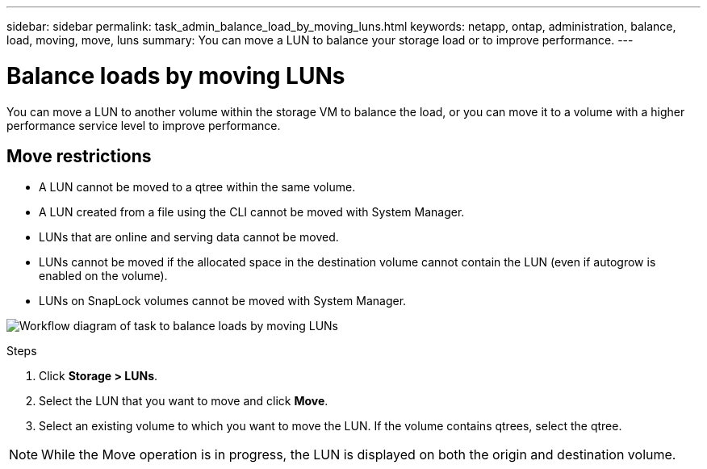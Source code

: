 ---
sidebar: sidebar
permalink: task_admin_balance_load_by_moving_luns.html
keywords: netapp, ontap, administration, balance, load, moving, move, luns
summary: You can move a LUN to balance your storage load or to improve performance.
---

= Balance loads by moving LUNs
:toc: macro
:toclevels: 1
:hardbreaks:
:nofooter:
:icons: font
:linkattrs:
:imagesdir: ./media/

[.lead]
You can move a LUN to another volume within the storage VM to balance the load, or you can move it to a volume with a higher performance service level to improve performance.

== Move restrictions

* A LUN cannot be moved to a qtree within the same volume.
* A LUN created from a file using the CLI cannot be moved with System Manager.
* LUNs that are online and serving data cannot be moved.
* LUNs cannot be moved if the allocated space in the destination volume cannot contain the LUN (even if autogrow is enabled on the volume).
* LUNs on SnapLock volumes cannot be moved with System Manager.

image:workflow_balance_load_by_moving_luns.gif[Workflow diagram of task to balance loads by moving LUNs]

.Steps

. Click *Storage > LUNs*.
. Select the LUN that you want to move and click *Move*.
. Select an existing volume to which you want to move the LUN.  If the volume contains qtrees, select the qtree.
// removed the option to move the LUN to a NEW volume, which is not supported, according to SME review.

[NOTE]
While the Move operation is in progress, the LUN is displayed on both the origin and destination volume.
